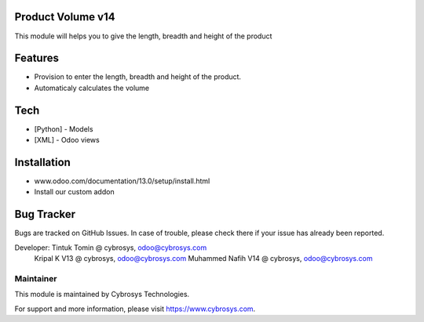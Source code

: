 Product Volume v14
==================
This module will helps you to give the length, breadth and height of the product

Features
========

* Provision to enter the length, breadth and height of the product.
* Automaticaly calculates the volume

Tech
====
* [Python] - Models
* [XML] - Odoo views

Installation
============
- www.odoo.com/documentation/13.0/setup/install.html
- Install our custom addon

Bug Tracker
===========
Bugs are tracked on GitHub Issues. In case of trouble, please check there if your issue has already been reported.


Developer: Tintuk Tomin @ cybrosys, odoo@cybrosys.com
           Kripal K V13 @ cybrosys, odoo@cybrosys.com
           Muhammed Nafih V14 @ cybrosys, odoo@cybrosys.com

Maintainer
----------

This module is maintained by Cybrosys Technologies.

For support and more information, please visit https://www.cybrosys.com.
